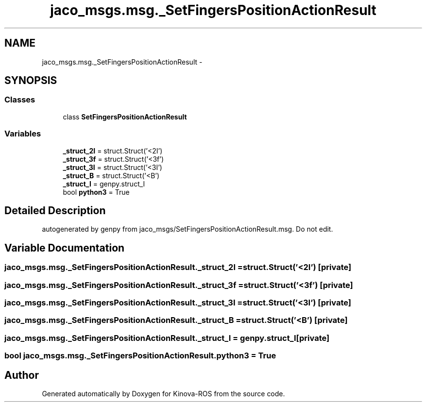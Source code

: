 .TH "jaco_msgs.msg._SetFingersPositionActionResult" 3 "Thu Mar 3 2016" "Version 1.0.1" "Kinova-ROS" \" -*- nroff -*-
.ad l
.nh
.SH NAME
jaco_msgs.msg._SetFingersPositionActionResult \- 
.SH SYNOPSIS
.br
.PP
.SS "Classes"

.in +1c
.ti -1c
.RI "class \fBSetFingersPositionActionResult\fP"
.br
.in -1c
.SS "Variables"

.in +1c
.ti -1c
.RI "\fB_struct_2I\fP = struct\&.Struct('<2I')"
.br
.ti -1c
.RI "\fB_struct_3f\fP = struct\&.Struct('<3f')"
.br
.ti -1c
.RI "\fB_struct_3I\fP = struct\&.Struct('<3I')"
.br
.ti -1c
.RI "\fB_struct_B\fP = struct\&.Struct('<B')"
.br
.ti -1c
.RI "\fB_struct_I\fP = genpy\&.struct_I"
.br
.ti -1c
.RI "bool \fBpython3\fP = True"
.br
.in -1c
.SH "Detailed Description"
.PP 

.PP
.nf
autogenerated by genpy from jaco_msgs/SetFingersPositionActionResult.msg. Do not edit.
.fi
.PP
 
.SH "Variable Documentation"
.PP 
.SS "jaco_msgs\&.msg\&._SetFingersPositionActionResult\&._struct_2I = struct\&.Struct('<2I')\fC [private]\fP"

.SS "jaco_msgs\&.msg\&._SetFingersPositionActionResult\&._struct_3f = struct\&.Struct('<3f')\fC [private]\fP"

.SS "jaco_msgs\&.msg\&._SetFingersPositionActionResult\&._struct_3I = struct\&.Struct('<3I')\fC [private]\fP"

.SS "jaco_msgs\&.msg\&._SetFingersPositionActionResult\&._struct_B = struct\&.Struct('<B')\fC [private]\fP"

.SS "jaco_msgs\&.msg\&._SetFingersPositionActionResult\&._struct_I = genpy\&.struct_I\fC [private]\fP"

.SS "bool jaco_msgs\&.msg\&._SetFingersPositionActionResult\&.python3 = True"

.SH "Author"
.PP 
Generated automatically by Doxygen for Kinova-ROS from the source code\&.
